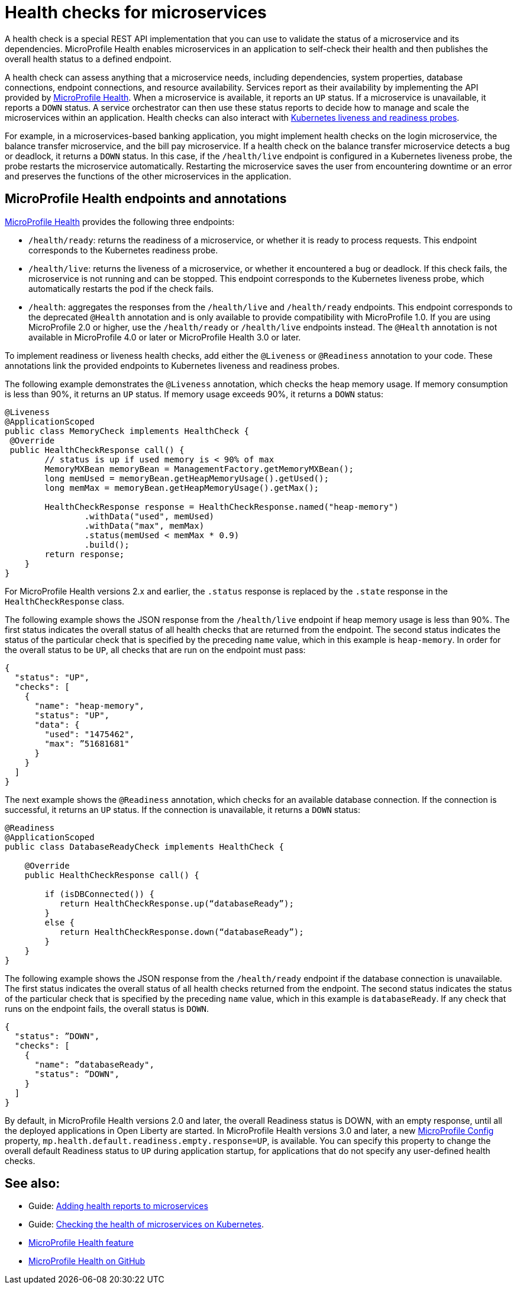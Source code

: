 // Copyright (c) 2019 IBM Corporation and others.
// Licensed under Creative Commons Attribution-NoDerivatives
// 4.0 International (CC BY-ND 4.0)
//   https://creativecommons.org/licenses/by-nd/4.0/
//
// Contributors:
//     IBM Corporation
//
:page-description:  A health check is a special REST API implementation that you can use to  validate the status of a microservice and its dependencies. MicroProfile Health enables microservices in an application to self-check their health and then publishes the overall health status to a defined endpoint.
:seo-title: Enabling health checking of microservices
:seo-description:  A health check is a special REST API implementation that you can use to  validate the status of a microservice and its dependencies. MicroProfile Health enables microservices in an application to self-check their health and then publishes the overall health status to a defined endpoint.
:page-layout: general-reference
:page-type: general
= Health checks for microservices

A health check is a special REST API implementation that you can use to validate the status of a microservice and its dependencies. MicroProfile Health enables microservices in an application to self-check their health and then publishes the overall health status to a defined endpoint.

A health check can assess anything that a microservice needs, including dependencies, system properties, database connections, endpoint connections, and resource availability.
Services report as their availability by implementing the API provided by https://github.com/eclipse/microprofile-health[MicroProfile Health]. When a microservice is available, it reports an `UP` status. If a microservice is unavailable, it reports a `DOWN` status. A service orchestrator can then use these status reports to decide how to manage and scale the microservices within an application. Health checks can also interact with https://kubernetes.io/docs/tasks/configure-pod-container/configure-liveness-readiness-probes/[Kubernetes liveness and readiness probes].

For example, in a microservices-based banking application, you might implement health checks on the login microservice, the balance transfer microservice, and the bill pay microservice. If a health check on the balance transfer microservice detects a bug or deadlock, it returns a `DOWN` status. In this case, if the `/health/live` endpoint is configured in a Kubernetes liveness probe, the probe restarts the microservice automatically. Restarting the microservice saves the user from encountering downtime or an error and preserves the functions of the other microservices in the application.

== MicroProfile Health endpoints and annotations

xref:reference:feature/mpHealth-3.0.adoc[MicroProfile Health] provides the following three endpoints:

- `/health/ready`: returns the readiness of a microservice, or whether it is ready to process requests. This endpoint corresponds to the Kubernetes readiness probe.
- `/health/live`: returns the liveness of a microservice, or whether it encountered a bug or deadlock. If this check fails, the microservice is not running and can be stopped. This endpoint corresponds to the Kubernetes liveness probe, which automatically restarts the pod if the check fails.
- `/health`: aggregates the responses from the `/health/live` and `/health/ready` endpoints. This endpoint corresponds to the deprecated `@Health` annotation and is only available to provide compatibility with MicroProfile 1.0. If you are using MicroProfile 2.0 or higher, use the `/health/ready` or `/health/live` endpoints instead. The `@Health` annotation is not available in MicroProfile 4.0 or later or MicroProfile Health 3.0 or later.

To implement readiness or liveness health checks, add either the `@Liveness` or `@Readiness` annotation to your code. These annotations link the provided endpoints to Kubernetes liveness and readiness probes.

The following example demonstrates the `@Liveness` annotation, which checks the heap memory usage. If memory consumption is less than 90%, it returns an `UP` status. If memory usage exceeds 90%, it returns a `DOWN` status:

[source,java]
----
@Liveness
@ApplicationScoped
public class MemoryCheck implements HealthCheck {
 @Override
 public HealthCheckResponse call() {
        // status is up if used memory is < 90% of max
        MemoryMXBean memoryBean = ManagementFactory.getMemoryMXBean();
        long memUsed = memoryBean.getHeapMemoryUsage().getUsed();
        long memMax = memoryBean.getHeapMemoryUsage().getMax();

        HealthCheckResponse response = HealthCheckResponse.named("heap-memory")
                .withData("used", memUsed)
                .withData("max", memMax)
                .status(memUsed < memMax * 0.9)
                .build();
        return response;
    }
}
----
For MicroProfile Health versions 2.x and earlier, the `.status` response is replaced by the `.state` response in the `HealthCheckResponse` class.

The following example shows the JSON response from the `/health/live` endpoint if heap memory usage is less than 90%. The first status indicates the overall status of all health checks that are returned from the endpoint. The second status indicates the status of the particular check that is specified by the preceding `name` value, which in this example is `heap-memory`. In order for the overall status to be `UP`, all checks that are run on the endpoint must pass:

[source,java]
----
{
  "status": "UP",
  "checks": [
    {
      "name": "heap-memory",
      "status": "UP",
      "data": {
        "used": "1475462",
        "max": ”51681681"
      }
    }
  ]
}
----

The next example shows the `@Readiness` annotation, which checks for an available database connection. If the connection is successful, it returns an `UP` status. If the connection is unavailable, it returns a `DOWN` status:

[source,java]
----
@Readiness
@ApplicationScoped
public class DatabaseReadyCheck implements HealthCheck {

    @Override
    public HealthCheckResponse call() {

        if (isDBConnected()) {
           return HealthCheckResponse.up(“databaseReady”);
        }
        else {
           return HealthCheckResponse.down(“databaseReady”);
        }
    }
}
----

The following example shows the JSON response from the `/health/ready` endpoint if the database connection is unavailable. The first status indicates the overall status of all health checks returned from the endpoint. The second status indicates the status of the particular check that is specified by the preceding `name` value, which in this example is `databaseReady`. If any check that runs on the endpoint fails, the overall status is `DOWN`.

[source,java]
----
{
  "status": ”DOWN",
  "checks": [
    {
      "name": ”databaseReady",
      "status": ”DOWN",
    }
  ]
}
----

By default, in MicroProfile Health versions 2.0 and later, the overall Readiness status is DOWN, with an empty response, until all the deployed applications in Open Liberty are started. In MicroProfile Health versions 3.0 and later, a new xref:external-configuration.adoc[MicroProfile Config] property, `mp.health.default.readiness.empty.response=UP`, is available. You can specify this property to change the overall default Readiness status to `UP` during application startup, for applications that do not specify any user-defined health checks.

== See also:

- Guide: link:/guides/microprofile-health.html[Adding health reports to microservices]
- Guide: link:/guides/kubernetes-microprofile-health.html[Checking the health of microservices on Kubernetes].
- xref:reference:feature/mpHealth-3.0.adoc[MicroProfile Health feature]
- https://github.com/eclipse/microprofile-health[MicroProfile Health on GitHub]

